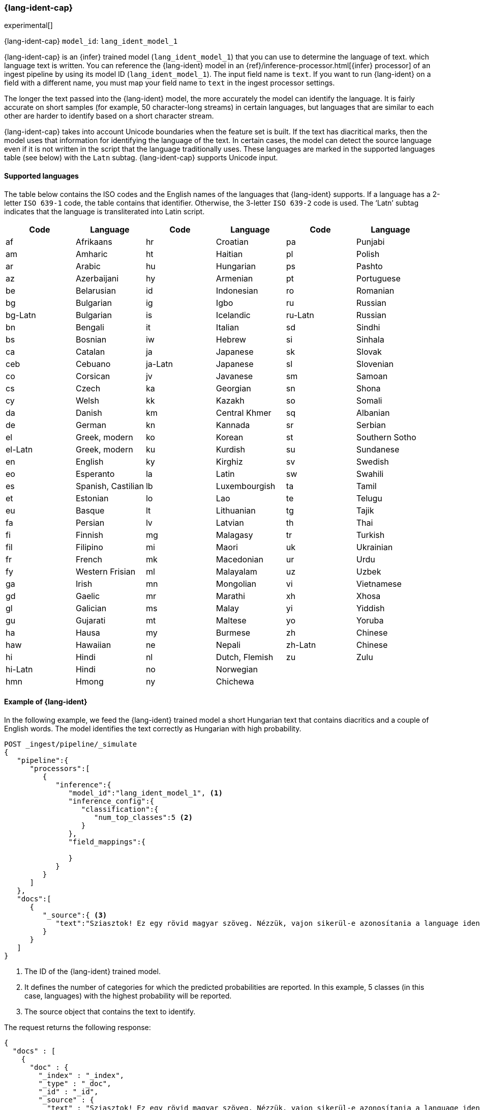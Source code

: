 [role="xpack"]
[[ml-lang-ident]]
=== {lang-ident-cap}

experimental[]

{lang-ident-cap} `model_id`: `lang_ident_model_1`

{lang-ident-cap} is an {infer} trained model (`lang_ident_model_1`) that you can use to determine the language of text.
which language text is written. You can reference the {lang-ident} model in an 
{ref}/inference-processor.html[{infer} processor] of an ingest pipeline by using 
its model ID (`lang_ident_model_1`). The input field name is `text`. If you want to run {lang-ident} 
on a field with a different name, you must map your field name to 
`text` in the ingest processor settings.

The longer the text passed into the {lang-ident} model, the more accurately the 
model can identify the language. It is fairly accurate on short samples 
(for example, 50 character-long streams) in certain languages, but languages 
that are similar to each other are harder to identify based on a short 
character stream.

{lang-ident-cap} takes into account Unicode boundaries when the feature set is 
built. If the text has diacritical marks, then the model uses that information 
for identifying the language of the text.  In certain cases, the model can 
detect the source language even if it is not written in the script that the 
language traditionally uses. These languages are marked in the supported 
languages table (see below) with the `Latn` subtag. {lang-ident-cap} supports 
Unicode input.


[[ml-lang-ident-supported-languages]]
==== Supported languages

The table below contains the ISO codes and the English names of the languages 
that {lang-ident} supports. If a language has a 2-letter `ISO 639-1` code, the 
table contains that identifier. Otherwise, the 3-letter `ISO 639-2` code is 
used. The ‘Latn’ subtag indicates that the language is transliterated into Latin 
script.

[cols="<,<,<,<,<,<"]
|===
| Code    | Language           | Code    | Language       | Code    | Language

| af      | Afrikaans          | hr      | Croatian       | pa      | Punjabi        
| am      | Amharic            | ht      | Haitian        | pl      | Polish        
| ar      | Arabic             | hu      | Hungarian      | ps      | Pashto        
| az      | Azerbaijani        | hy      | Armenian       | pt      | Portuguese
| be      | Belarusian         | id      | Indonesian     | ro      | Romanian
| bg      | Bulgarian          | ig      | Igbo           | ru      | Russian
| bg-Latn | Bulgarian          | is      | Icelandic      | ru-Latn | Russian
| bn      | Bengali            | it      | Italian        | sd      | Sindhi
| bs      | Bosnian            | iw      | Hebrew         | si      | Sinhala
| ca      | Catalan            | ja      | Japanese       | sk      | Slovak
| ceb     | Cebuano            | ja-Latn | Japanese       | sl      | Slovenian
| co      | Corsican           | jv      | Javanese       | sm      | Samoan
| cs      | Czech              | ka      | Georgian       | sn      | Shona
| cy      | Welsh              | kk      | Kazakh         | so      | Somali
| da      | Danish             | km      | Central Khmer  | sq      | Albanian
| de      | German             | kn      | Kannada        | sr      | Serbian
| el      | Greek, modern      | ko      | Korean         | st      | Southern Sotho
| el-Latn | Greek, modern      | ku      | Kurdish        | su      | Sundanese
| en      | English            | ky      | Kirghiz        | sv      | Swedish
| eo      | Esperanto          | la      | Latin          | sw      | Swahili
| es      | Spanish, Castilian | lb      | Luxembourgish  | ta      | Tamil
| et      | Estonian           | lo      | Lao            | te      | Telugu
| eu      | Basque             | lt      | Lithuanian     | tg      | Tajik
| fa      | Persian            | lv      | Latvian        | th      | Thai
| fi      | Finnish            | mg      | Malagasy       | tr      | Turkish
| fil     | Filipino           | mi      | Maori          | uk      | Ukrainian
| fr      | French             | mk      | Macedonian     | ur      | Urdu
| fy      | Western Frisian    | ml      | Malayalam      | uz      | Uzbek
| ga      | Irish              | mn      | Mongolian      | vi      | Vietnamese
| gd      | Gaelic             | mr      | Marathi        | xh      | Xhosa
| gl      | Galician           | ms      | Malay          | yi      | Yiddish
| gu      | Gujarati           | mt      | Maltese        | yo      | Yoruba
| ha      | Hausa              | my      | Burmese        | zh      | Chinese
| haw     | Hawaiian           | ne      | Nepali         | zh-Latn | Chinese
| hi      | Hindi              | nl      | Dutch, Flemish | zu      | Zulu
| hi-Latn | Hindi              | no      | Norwegian      |         |   
| hmn     | Hmong              | ny      | Chichewa       |         |   
|===


[[ml-lang-ident-example]]
==== Example of {lang-ident}

In the following example, we feed the {lang-ident} trained model a short 
Hungarian text that contains diacritics and a couple of English words. The 
model identifies the text correctly as Hungarian with high probability.

[source,js]
----------------------------------
POST _ingest/pipeline/_simulate
{
   "pipeline":{
      "processors":[
         {
            "inference":{
               "model_id":"lang_ident_model_1", <1>
               "inference_config":{
                  "classification":{
                     "num_top_classes":5 <2>
                  }
               },
               "field_mappings":{

               }
            }
         }
      ]
   },
   "docs":[
      {
         "_source":{ <3>
            "text":"Sziasztok! Ez egy rövid magyar szöveg. Nézzük, vajon sikerül-e azonosítania a language identification funkciónak? Annak ellenére is sikerülni fog, hogy a szöveg két angol szót is tartalmaz."
         }
      }
   ]
}
----------------------------------
//NOTCONSOLE

<1> The ID of the {lang-ident} trained model.
<2> It defines the number of categories for which the predicted probabilities 
are reported. In this example, 5 classes (in this case, languages) with the 
highest probability will be reported.
<3> The source object that contains the text to identify.


The request returns the following response:

[source,js]
----------------------------------
{
  "docs" : [
    {
      "doc" : {
        "_index" : "_index",
        "_type" : "_doc",
        "_id" : "_id",
        "_source" : {
          "text" : "Sziasztok! Ez egy rövid magyar szöveg. Nézzük, vajon sikerül-e azonosítania a language identification funkciónak? Annak ellenére is sikerülni fog, hogy a szöveg két angol szót is tartalmaz.",
          "ml" : {
            "inference" : {
              "top_classes" : [ <1>
                {
                  "class_name" : "hu",
                  "class_probability" : 0.9999936063740517,
                  "class_score" : 0.9999936063740517
                },
                {
                  "class_name" : "lv",
                  "class_probability" : 2.5020248433413966E-6,
                  "class_score" : 2.5020248433413966E-6
                },
                {
                  "class_name" : "is",
                  "class_probability" : 1.0150420723037688E-6,
                  "class_score" : 1.0150420723037688E-6
                },
                {
                  "class_name" : "ga",
                  "class_probability" : 6.67935962773335E-7,
                  "class_score" : 6.67935962773335E-7
                },
                {
                  "class_name" : "tr",
                  "class_probability" : 5.591166324774555E-7,
                  "class_score" : 5.591166324774555E-7
                }
              ],
              "predicted_value" : "hu", <2>
              "model_id" : "lang_ident_model_1"
            }
          }
        },
        "_ingest" : {
          "timestamp" : "2020-01-22T14:25:14.644912Z"
        }
      }
    }
  ]
}
----------------------------------
//NOTCONSOLE

<1> An array of values specifying the probability of the prediction for the most 
probable languages. The number of reported languages is defined by 
`num_top_classes`.
<2> The predicted value is the ISO identifier of the language with the highest 
probability.
